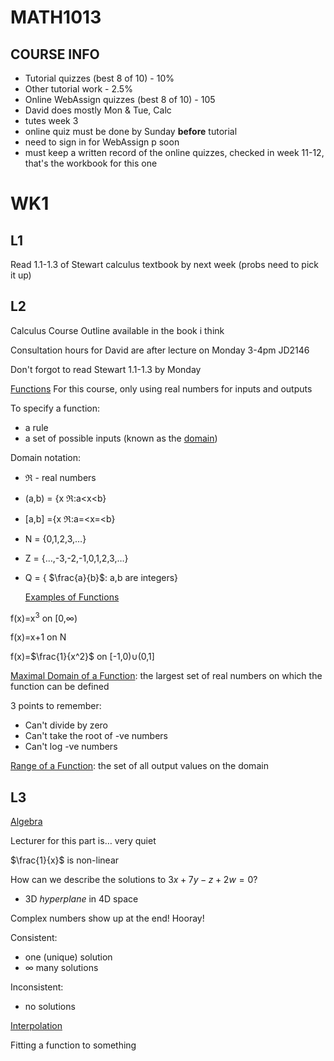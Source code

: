 * MATH1013
** COURSE INFO
- Tutorial quizzes (best 8 of 10) - 10%
- Other tutorial work - 2.5%
- Online WebAssign quizzes (best 8 of 10) - 105
- David does mostly Mon & Tue, Calc
- tutes week 3
- online quiz must be done by Sunday *before* tutorial
- need to sign in for WebAssign p soon
- must keep a written record of the online quizzes, checked in week 11-12, that's the workbook for this one

* WK1
** L1
   
Read 1.1-1.3 of Stewart calculus textbook by next week (probs need to pick it up)

** L2
Calculus Course Outline available in the book i think

Consultation hours for David are after lecture on Monday 3-4pm JD2146

Don't forgot to read Stewart 1.1-1.3 by Monday

  _Functions_
For this course, only using real numbers for inputs and outputs

To specify a function:
- a rule
- a set of possible inputs (known as the _domain_)
  
Domain notation:
- \real - real numbers
- (a,b) = {x \elem \real:a<x<b}
- [a,b] ={x \elem \real:a=<x=<b}
- N = {0,1,2,3,...}
- Z = {...,-3,-2,-1,0,1,2,3,...}
- Q = { $\frac{a}{b}$: a,b are integers}
  
  _Examples of Functions_
f(x)=x^3 on [0,\infin)

f(x)=x+1 on N

f(x)=$\frac{1}{x^2}$ on [-1,0)\cup(0,1]

   
_Maximal Domain of a Function_: the largest set of real numbers on which the function can be defined 

3 points to remember:
- Can't divide by zero
- Can't take the root of -ve numbers
- Can't log -ve numbers

_Range of a Function_: the set of all output values on the domain

** L3
   _Algebra_

Lecturer for this part is... very quiet

$\frac{1}{x}$ is non-linear

How can we describe the solutions to $3x+7y-z+2w=0$? 
- 3D /hyperplane/ in 4D space

Complex numbers show up at the end! Hooray!

Consistent:
- one (unique) solution
- \infin many solutions

Inconsistent:
- no solutions
  
_Interpolation_

Fitting a function to something
